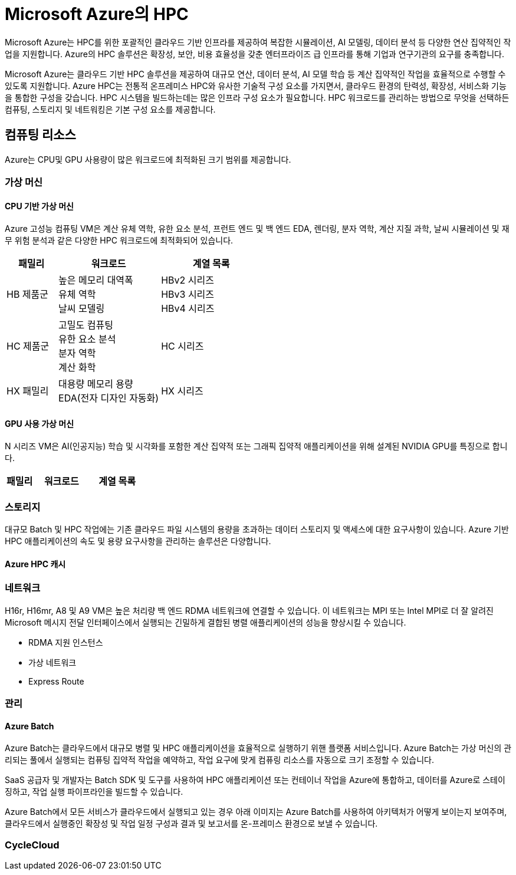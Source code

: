 = Microsoft Azure의 HPC

Microsoft Azure는 HPC를 위한 포괄적인 클라우드 기반 인프라를 제공하여 복잡한 시뮬레이션, AI 모델링, 데이터 분석 등 다양한 연산 집약적인 작업을 지원합니다. Azure의 HPC 솔루션은 확장성, 보안, 비용 효율성을 갖춘 엔터프라이즈 급 인프라를 통해 기업과 연구기관의 요구를 충족합니다.

Microsoft Azure는 클라우드 기반 HPC 솔루션을 제공하여 대규모 연산, 데이터 분석, AI 모델 학습 등 계산 집약적인 작업을 효율적으로 수행할 수 있도록 지원합니다. Azure HPC는 전통적 온프레미스 HPC와 유사한 기술적 구성 요소를 가지면서, 클라우드 환경의 탄력성, 확장성, 서비스화 기능을 통합한 구성을 갖습니다. HPC 시스템을 빌드하는데는 많은 인프라 구성 요소가 필요합니다.  HPC 워크로드를 관리하는 방법으로 무엇을 선택하든 컴퓨팅, 스토리지 및 네트워킹은 기본 구성 요소를 제공합니다.

== 컴퓨팅 리소스

Azure는 CPU및 GPU 사용량이 많은 워크로드에 최적화된 크기 범위를 제공합니다.

=== 가상 머신

==== CPU 기반 가상 머신

Azure 고성능 컴퓨팅 VM은 계산 유체 역학, 유한 요소 분석, 프런트 엔드 및 백 엔드 EDA, 렌더링, 분자 역학, 계산 지질 과학, 날씨 시뮬레이션 및 재무 위험 분석과 같은 다양한 HPC 워크로드에 최적화되어 있습니다.

[cols="1,2a,2a", options="header"]
|===
|패밀리|워크로드|계열 목록
|HB 제품군|높은 메모리 대역폭 + 
유체 역학 + 
날씨 모델링	
|HBv2 시리즈 + 
HBv3 시리즈 + 
HBv4 시리즈
|HC 제품군|고밀도 컴퓨팅 +
 유한 요소 분석 +
 분자 역학 +
 계산 화학
|HC 시리즈
|HX 패밀리|대용량 메모리 용량 +
 EDA(전자 디자인 자동화)|HX 시리즈
|===

==== GPU 사용 가상 머신

N 시리즈 VM은 AI(인공지능) 학습 및 시각화를 포함한 계산 집약적 또는 그래픽 집약적 애플리케이션을 위해 설계된 NVIDIA GPU를 특징으로 합니다.

[cols="1,2a,2a", options="header"]
|===
|패밀리|워크로드|계열 목록
|NC 패밀리|
|===

=== 스토리지

대규모 Batch 및 HPC 작업에는 기존 클라우드 파일 시스템의 용량을 초과하는 데이터 스토리지 및 액세스에 대한 요구사항이 있습니다. Azure 기반 HPC 애플리케이션의 속도 및 용량 요구사항을 관리하는 솔루션은 다양합니다.

==== Azure HPC 캐시



=== 네트워크

H16r, H16mr, A8 및 A9 VM은 높은 처리량 백 엔드 RDMA 네트워크에 연결할 수 있습니다. 이 네트워크는 MPI 또는 Intel MPI로 더 잘 알려진 Microsoft 메시지 전달 인터페이스에서 실행되는 긴밀하게 결합된 병렬 애플리케이션의 성능을 향상시킬 수 있습니다.

* RDMA 지원 인스턴스
* 가상 네트워크
* Express Route

=== 관리

==== Azure Batch

Azure Batch는 클라우드에서 대규모 병렬 및 HPC 애플리케이션을 효율적으로 실행하기 위핸 플랫폼 서비스입니다. Azure Batch는 가상 머신의 관리되는 풀에서 실행되는 컴퓨팅 집약적 작업을 예약하고, 작업 요구에 맞게 컴퓨링 리소스를 자동으로 크기 조정할 수 있습니다.

SaaS 공급자 및 개발자는 Batch SDK 및 도구를 사용하여 HPC 애플리케이션 또는 컨테이너 작업을 Azure에 통합하고, 데이터를 Azure로 스테이징하고, 작업 실행 파이프라인을 빌드할 수 있습니다.

Azure Batch에서 모든 서비스가 클라우드에서 실행되고 있는 경우 아래 이미지는 Azure Batch를 사용하여 아키텍처가 어떻게 보이는지 보여주며, 클라우드에서 실행중인 확장성 및 작업 일정 구성과 결과 및 보고서를 온-프레미스 환경으로 보낼 수 있습니다.

=== CycleCloud

